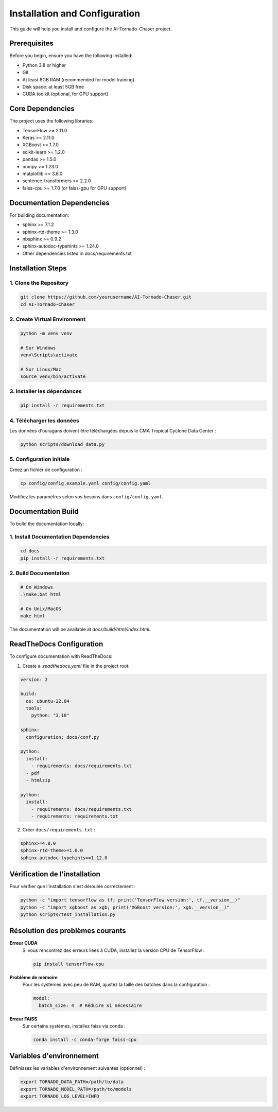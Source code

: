 Installation and Configuration
==========================

This guide will help you install and configure the AI-Tornado-Chaser project.

Prerequisites
-----------

Before you begin, ensure you have the following installed:

* Python 3.8 or higher
* Git
* At least 8GB RAM (recommended for model training)
* Disk space: at least 5GB free
* CUDA toolkit (optional, for GPU support)

Core Dependencies
---------------

The project uses the following libraries:

* TensorFlow >= 2.11.0
* Keras >= 2.11.0
* XGBoost >= 1.7.0
* scikit-learn >= 1.2.0
* pandas >= 1.5.0
* numpy >= 1.23.0
* matplotlib >= 3.6.0
* sentence-transformers >= 2.2.0
* faiss-cpu >= 1.7.0 (or faiss-gpu for GPU support)

Documentation Dependencies
----------------------

For building documentation:

* sphinx >= 7.1.2
* sphinx-rtd-theme >= 1.3.0
* nbsphinx >= 0.9.2
* sphinx-autodoc-typehints >= 1.24.0
* Other dependencies listed in docs/requirements.txt

Installation Steps
---------------

1. Clone the Repository
^^^^^^^^^^^^^^^^^^^^

.. code-block:: bash

   git clone https://github.com/yourusername/AI-Tornado-Chaser.git
   cd AI-Tornado-Chaser

2. Create Virtual Environment
^^^^^^^^^^^^^^^^^^^^^^^^^

.. code-block:: bash

   python -m venv venv
   
   # Sur Windows
   venv\Scripts\activate
   
   # Sur Linux/Mac
   source venv/bin/activate

3. Installer les dépendances
^^^^^^^^^^^^^^^^^^^^^^^^^^^^

.. code-block:: bash

   pip install -r requirements.txt

4. Télécharger les données
^^^^^^^^^^^^^^^^^^^^^^^^^^

Les données d'ouragans doivent être téléchargées depuis le CMA Tropical Cyclone Data Center :

.. code-block:: bash

   python scripts/download_data.py

5. Configuration initiale
^^^^^^^^^^^^^^^^^^^^^^^^^

Créez un fichier de configuration :

.. code-block:: bash

   cp config/config.example.yaml config/config.yaml

Modifiez les paramètres selon vos besoins dans ``config/config.yaml``.

Documentation Build
----------------

To build the documentation locally:

1. Install Documentation Dependencies
^^^^^^^^^^^^^^^^^^^^^^^^^^^^^^^^

.. code-block:: bash

   cd docs
   pip install -r requirements.txt

2. Build Documentation
^^^^^^^^^^^^^^^^^^

.. code-block:: bash

   # On Windows
   .\make.bat html
   
   # On Unix/MacOS
   make html

The documentation will be available at `docs/build/html/index.html`.

ReadTheDocs Configuration
---------------------

To configure documentation with ReadTheDocs:

1. Create a `.readthedocs.yaml` file in the project root:

.. code-block:: yaml

   version: 2
   
   build:
     os: ubuntu-22.04
     tools:
       python: "3.10"
   
   sphinx:
     configuration: docs/conf.py
   
   python:
     install:
       - requirements: docs/requirements.txt
     - pdf
     - htmlzip
   
   python:
     install:
       - requirements: docs/requirements.txt
       - requirements: requirements.txt

2. Créer ``docs/requirements.txt`` :

.. code-block:: text

   sphinx>=4.0.0
   sphinx-rtd-theme>=1.0.0
   sphinx-autodoc-typehints>=1.12.0

Vérification de l'installation
------------------------------

Pour vérifier que l'installation s'est déroulée correctement :

.. code-block:: bash

   python -c "import tensorflow as tf; print('TensorFlow version:', tf.__version__)"
   python -c "import xgboost as xgb; print('XGBoost version:', xgb.__version__)"
   python scripts/test_installation.py

Résolution des problèmes courants
----------------------------------

**Erreur CUDA**
   Si vous rencontrez des erreurs liées à CUDA, installez la version CPU de TensorFlow :
   
   .. code-block:: bash
   
      pip install tensorflow-cpu

**Problème de mémoire**
   Pour les systèmes avec peu de RAM, ajustez la taille des batches dans la configuration :
   
   .. code-block:: yaml
   
      model:
        batch_size: 4  # Réduire si nécessaire

**Erreur FAISS**
   Sur certains systèmes, installez faiss via conda :
   
   .. code-block:: bash
   
      conda install -c conda-forge faiss-cpu

Variables d'environnement
-------------------------

Définissez les variables d'environnement suivantes (optionnel) :

.. code-block:: bash

   export TORNADO_DATA_PATH=/path/to/data
   export TORNADO_MODEL_PATH=/path/to/models
   export TORNADO_LOG_LEVEL=INFO
